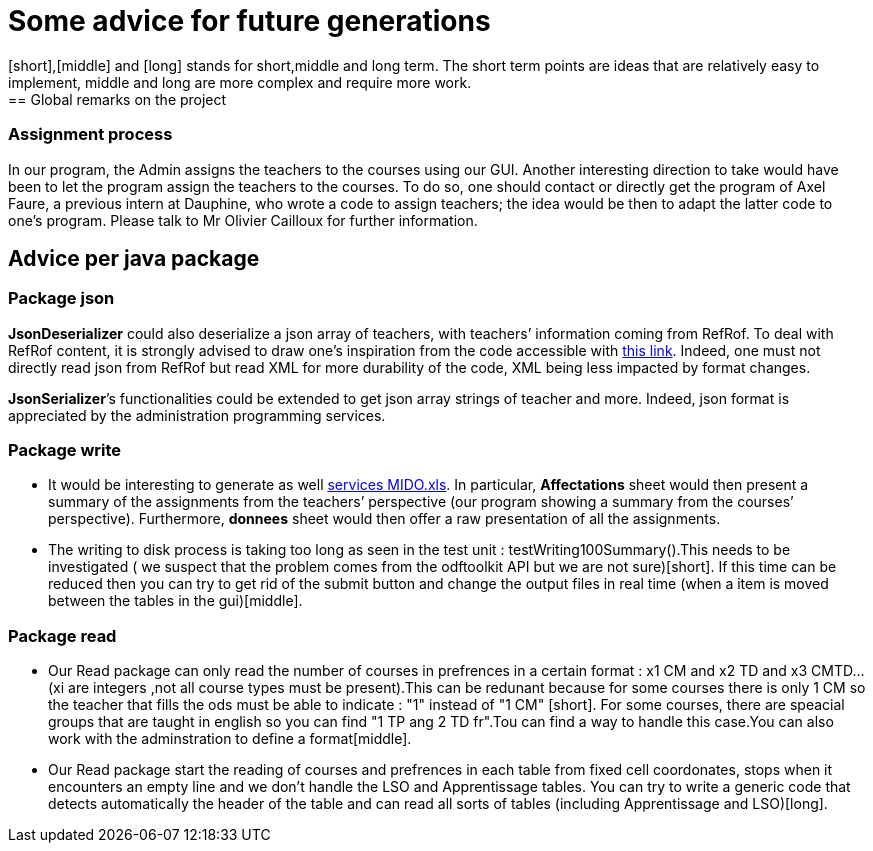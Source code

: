 = Some advice for future generations
[short],[middle] and [long] stands for short,middle and long term. The short term points are ideas that are relatively easy to implement, middle and long are more complex and require more work.
== Global remarks on the project

=== Assignment process

[[Assignment]]
In our program, the Admin assigns the teachers to the courses using our GUI. Another interesting direction to take would have been to let the program assign the teachers to the courses. To do so, one should contact or directly get the program of Axel Faure, a previous intern at Dauphine, who wrote a code to assign teachers; the idea would be then to adapt the latter code to one’s program. Please talk to Mr Olivier Cailloux for further information.

== Advice per java package

=== Package json

[[JsonDeserializer]]
*JsonDeserializer* could also deserialize a json array of teachers, with teachers’ information coming from RefRof. To deal with RefRof content, it is strongly advised to draw one’s inspiration from the code accessible with https://github.com/Dauphine-MIDO/plaquette-MIDO[this link]. Indeed, one must not directly read json from RefRof but read XML for more durability of the code, XML being less impacted by format changes.

[[JsonSerializer]]
*JsonSerializer*’s functionalities could be extended to get json array strings of teacher and more. Indeed, json format is appreciated by the administration programming services.

=== Package write

[[Write]]
* It would be interesting to generate as well https://github.com/oliviercailloux/projets/raw/master/Voeux/services%20MIDO.xls[services MIDO.xls]. In particular, *Affectations* sheet would then present a summary of the assignments from the teachers’ perspective (our program showing a summary from the courses’ perspective). Furthermore, *donnees* sheet would then offer a raw presentation of all the assignments.
* The writing to disk process is taking too long as seen in the test unit : testWriting100Summary().This needs to be investigated ( we suspect that the problem comes from the odftoolkit API but we are not sure)[short]. If this time can be reduced then you can try to get rid of the submit button and change the output files in real time (when a item is moved between the tables in the gui)[middle]. 

=== Package read

[[Read]]
* Our Read package can only read the number of courses in prefrences in a certain format : x1 CM and x2 TD and x3 CMTD... (xi are integers ,not all course types must be present).This can be redunant because for some courses there is only 1 CM so the teacher that fills the ods must be able to indicate : "1" instead of "1 CM" [short]. For some courses, there are speacial groups that are taught in english so you can find "1 TP ang 2 TD fr".Tou can find a way to handle this case.You can also work with the adminstration to define a format[middle].
* Our Read package start the reading of courses and prefrences in each table from fixed cell coordonates, stops when it encounters an empty line and we don't handle the LSO and Apprentissage tables. You can try to write a generic code that detects automatically the header of the table and can read all sorts of tables (including Apprentissage and LSO)[long].